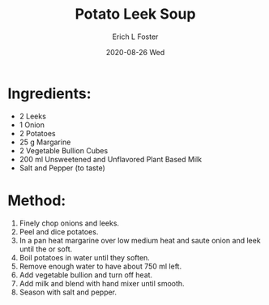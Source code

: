 #+TITLE: Potato Leek Soup
#+AUTHOR:      Erich L Foster
#+EMAIL:       erichlf AT gmail DOT com
#+DATE:        2020-08-26 Wed
#+URI:         /Recipes/SoupAndSalad/PotatoLeekSoup
#+KEYWORDS:    soup
#+TAGS:        :soup:
#+LANGUAGE:    en
#+OPTIONS:     H:3 num:nil toc:nil \n:nil ::t |:t ^:nil -:nil f:t *:t <:t
#+DESCRIPTION: Potato Leek Soup
* Ingredients:
- 2 Leeks
- 1 Onion
- 2 Potatoes
- 25 g Margarine
- 2 Vegetable Bullion Cubes
- 200 ml Unsweetened and Unflavored Plant Based Milk
- Salt and Pepper (to taste)

* Method:
1. Finely chop onions and leeks.
2. Peel and dice potatoes.
3. In a pan heat margarine over low medium heat and saute onion and leek until the or soft.
4. Boil potatoes in water until they soften.
5. Remove enough water to have about 750 ml left.
6. Add vegetable bullion and turn off heat.
7. Add milk and blend with hand mixer until smooth.
8. Season with salt and pepper.
